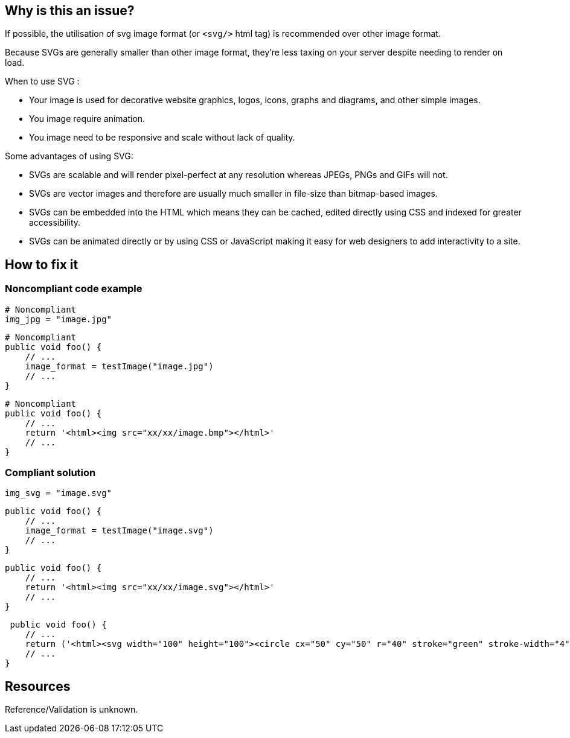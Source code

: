 :!sectids:

== Why is this an issue?

If possible, the utilisation of svg image format (or `<svg/>` html tag) is recommended over other image format.

Because SVGs are generally smaller than other image format, they’re less taxing on your server despite needing to render on load.

When to use SVG :

- Your image is used for decorative website graphics, logos, icons, graphs and diagrams, and other simple images.
- You image require animation.
- You image need to be responsive and scale without lack of quality.

Some advantages of using SVG:

- SVGs are scalable and will render pixel-perfect at any resolution whereas JPEGs, PNGs and GIFs will not.
- SVGs are vector images and therefore are usually much smaller in file-size than bitmap-based images.
- SVGs can be embedded into the HTML which means they can be cached, edited directly using CSS and indexed for greater accessibility.
- SVGs can be animated directly or by using CSS or JavaScript making it easy for web designers to add interactivity to a site.

== How to fix it
=== Noncompliant code example

[source,python]
----
# Noncompliant
img_jpg = "image.jpg"
----

[source,python]
----
# Noncompliant
public void foo() {
    // ...
    image_format = testImage("image.jpg")
    // ...
}
----

[source,python]
----
# Noncompliant
public void foo() {
    // ...
    return '<html><img src="xx/xx/image.bmp"></html>'
    // ...
}
----

=== Compliant solution

[source,python]
----
img_svg = "image.svg"
----

[source,python]
----
public void foo() {
    // ...
    image_format = testImage("image.svg")
    // ...
}
----

[source,python]
----
public void foo() {
    // ...
    return '<html><img src="xx/xx/image.svg"></html>'
    // ...
}
----

[source,python]
----
 public void foo() {
    // ...
    return ('<html><svg width="100" height="100"><circle cx="50" cy="50" r="40" stroke="green" stroke-width="4" fill="yellow"/></svg></html>')
    // ...
}
----

== Resources

Reference/Validation is unknown.
